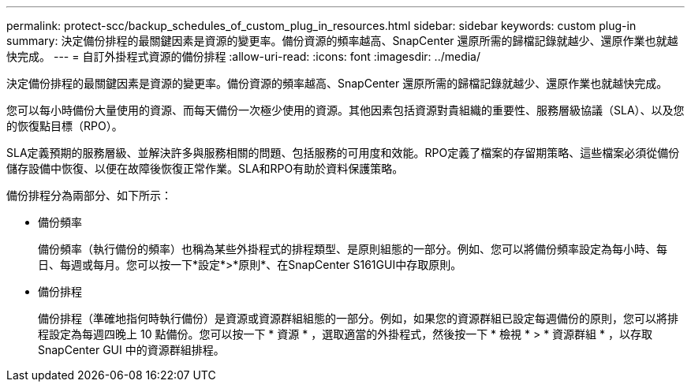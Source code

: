 ---
permalink: protect-scc/backup_schedules_of_custom_plug_in_resources.html 
sidebar: sidebar 
keywords: custom plug-in 
summary: 決定備份排程的最關鍵因素是資源的變更率。備份資源的頻率越高、SnapCenter 還原所需的歸檔記錄就越少、還原作業也就越快完成。 
---
= 自訂外掛程式資源的備份排程
:allow-uri-read: 
:icons: font
:imagesdir: ../media/


[role="lead"]
決定備份排程的最關鍵因素是資源的變更率。備份資源的頻率越高、SnapCenter 還原所需的歸檔記錄就越少、還原作業也就越快完成。

您可以每小時備份大量使用的資源、而每天備份一次極少使用的資源。其他因素包括資源對貴組織的重要性、服務層級協議（SLA）、以及您的恢復點目標（RPO）。

SLA定義預期的服務層級、並解決許多與服務相關的問題、包括服務的可用度和效能。RPO定義了檔案的存留期策略、這些檔案必須從備份儲存設備中恢復、以便在故障後恢復正常作業。SLA和RPO有助於資料保護策略。

備份排程分為兩部分、如下所示：

* 備份頻率
+
備份頻率（執行備份的頻率）也稱為某些外掛程式的排程類型、是原則組態的一部分。例如、您可以將備份頻率設定為每小時、每日、每週或每月。您可以按一下*設定*>*原則*、在SnapCenter S161GUI中存取原則。

* 備份排程
+
備份排程（準確地指何時執行備份）是資源或資源群組組態的一部分。例如，如果您的資源群組已設定每週備份的原則，您可以將排程設定為每週四晚上 10 點備份。您可以按一下 * 資源 * ，選取適當的外掛程式，然後按一下 * 檢視 * > * 資源群組 * ，以存取 SnapCenter GUI 中的資源群組排程。


